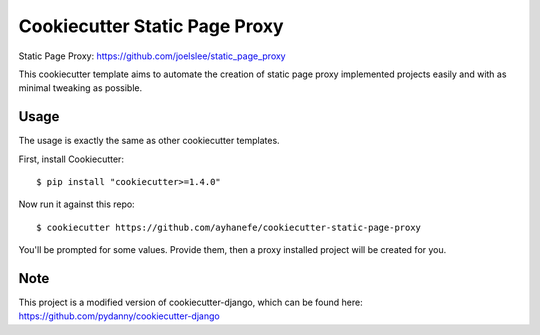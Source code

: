 Cookiecutter Static Page Proxy
=======================

Static Page Proxy: https://github.com/joelslee/static_page_proxy

This cookiecutter template aims to automate the creation of static page proxy
implemented projects easily and with as minimal tweaking as possible.


Usage
------

The usage is exactly the same as other cookiecutter templates.

First, install Cookiecutter::

    $ pip install "cookiecutter>=1.4.0"

Now run it against this repo::

    $ cookiecutter https://github.com/ayhanefe/cookiecutter-static-page-proxy

You'll be prompted for some values. Provide them, then a proxy installed project
will be created for you.


Note
-------

This project is a modified version of cookiecutter-django, which can be found here:
https://github.com/pydanny/cookiecutter-django
